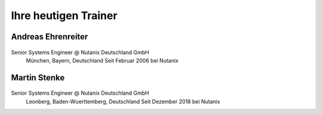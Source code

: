 .. trainer:

---------------------
Ihre heutigen Trainer
---------------------

Andreas Ehrenreiter
-------------------
.. figure:: images/AEhrenreiter.png

Senior Systems Engineer @ Nutanix Deutschland GmbH
  München, Bayern, Deutschland
  Seit Februar 2006 bei Nutanix

Martin Stenke
-------------
.. figure:: images/MStenke.png

Senior Systems Engineer @ Nutanix Deutschland GmbH
  Leonberg, Baden-Wuerttemberg, Deutschland
  Seit Dezember 2018 bei Nutanix
